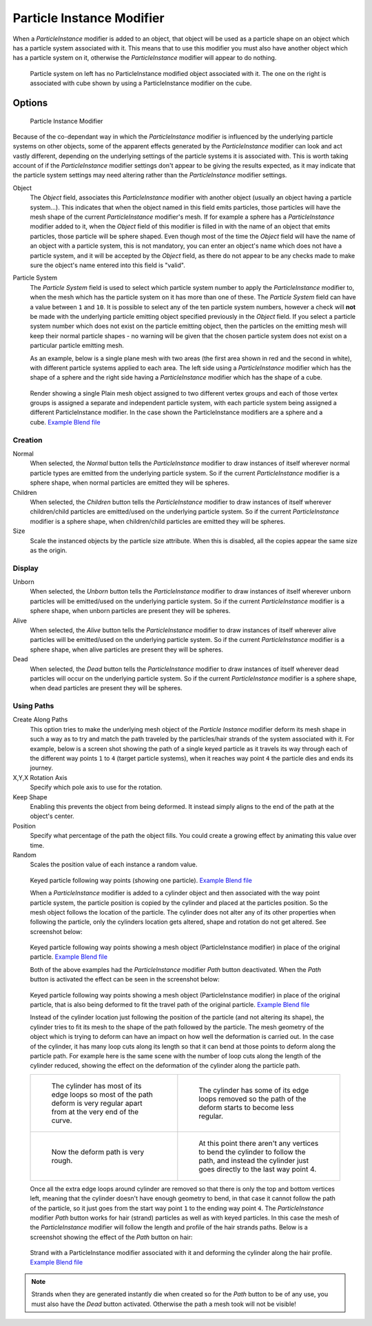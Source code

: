 
..    TODO/Review: {{Review|im=new?}} .


**************************
Particle Instance Modifier
**************************

When a *ParticleInstance* modifier is added to an object, that object will be used
as a particle shape on an object which has a particle system associated with it. This means
that to use this modifier you must also have another object which has a particle system on it,
otherwise the *ParticleInstance* modifier will appear to do nothing.


.. figure:: /images/modifier-particle_instance_modifier-planes.jpg
   :width: 500px

   Particle system on left has no ParticleInstance modified object associated with it.
   The one on the right is associated with cube shown by using a ParticleInstance modifier on the cube.


Options
=======

.. figure:: /images/particleInstanceModifier.jpg
   :width: 250px

   Particle Instance Modifier


Because of the co-dependant way in which the *ParticleInstance* modifier is
influenced by the underlying particle systems on other objects, some of the apparent effects
generated by the *ParticleInstance* modifier can look and act vastly different,
depending on the underlying settings of the particle systems it is associated with. This is
worth taking account of if the *ParticleInstance* modifier settings don't appear to
be giving the results expected, as it may indicate that the particle system settings may need
altering rather than the *ParticleInstance* modifier settings.


Object
   The *Object* field, associates this *ParticleInstance* modifier with another object (usually an
   object having a particle system...).
   This indicates that when the object named in this field emits particles, those
   particles will have the mesh shape of the current *ParticleInstance* modifier's mesh.
   If for example a sphere has a *ParticleInstance* modifier added to it, when the *Object* field
   of this modifier is filled in with the name of an object that emits particles, those particle will be sphere
   shaped. Even though most of the time the *Object* field will have the name of an object with a particle
   system, this is not mandatory,
   you can enter an object's name which does not have a particle system, and it will be
   accepted by the *Object* field, as there do not appear to be any checks made to make sure the object's
   name entered into this field is "valid".
Particle System
   The *Particle System* field is used to select which particle system number to apply the
   *ParticleInstance* modifier to,
   when the mesh which has the particle system on it has more than one of these.
   The *Particle System* field can have a value between ``1`` and ``10``.
   It is possible to select any of the ten particle system numbers, however a check will **not** be made with the
   underlying particle emitting object specified previously in the *Object* field.
   If you select a particle system number which does not exist on the particle emitting object, then the particles on
   the emitting mesh will keep their normal particle shapes - no warning will be given that the chosen particle
   system does not exist on a particular particle emitting mesh.

   As an example, below is a single plane mesh with two areas (the first area shown in red and the second in white),
   with different particle systems applied to each area. The left side using a *ParticleInstance* modifier
   which has the shape of a sphere and the right side having a *ParticleInstance* modifier which has the
   shape of a cube.


.. figure:: /images/modifier-particle_instance_modifiers-split_plane_2.jpg
   :width: 610px

   Render showing a single Plain mesh object assigned to two different vertex groups
   and each of those vertex groups is assigned a separate and independent particle system,
   with each particle system being assigned a different ParticleInstance modifier.
   In the case shown the ParticleInstance modifiers are a sphere and a cube.
   `Example Blend file <http://wiki.blender.org/index.php/Media:Manual - Modifiers -
   Particle Instance Modifiers - Split Plane.blend>`__


Creation
--------

Normal
   When selected, the *Normal* button tells the *ParticleInstance*
   modifier to draw instances of itself wherever normal particle types are
   emitted from the underlying particle system. So if the current *ParticleInstance*
   modifier is a sphere shape, when normal particles are emitted they will be spheres.
Children
   When selected, the *Children* button tells the *ParticleInstance*
   modifier to draw instances of itself wherever children/child particles are
   emitted/used on the underlying particle system. So if the current *ParticleInstance*
   modifier is a sphere shape, when children/child particles are emitted they will be spheres.
Size
   Scale the instanced objects by the particle size attribute.
   When this is disabled, all the copies appear the same size as the origin.


Display
-------

Unborn
   When selected, the *Unborn* button tells the *ParticleInstance*
   modifier to draw instances of itself wherever unborn particles will be
   emitted/used on the underlying particle system.
   So if the current *ParticleInstance* modifier is a sphere shape,
   when unborn particles are present they will be spheres.
Alive
   When selected, the *Alive* button tells the *ParticleInstance*
   modifier to draw instances of itself wherever alive particles will be
   emitted/used on the underlying particle system.
   So if the current *ParticleInstance* modifier is a sphere shape,
   when alive particles are present they will be spheres.
Dead
   When selected, the *Dead* button tells the *ParticleInstance*
   modifier to draw instances of itself wherever dead particles will occur on the underlying particle system.
   So if the current *ParticleInstance* modifier is a sphere shape,
   when dead particles are present they will be spheres.


Using Paths
-----------

Create Along Paths
   This option tries to make the underlying mesh object of the *Particle Instance*
   modifier deform its mesh shape in such a way as to try and match the path traveled by
   the particles/hair strands of the system associated with it.
   For example, below is a screen shot showing the path of a single keyed
   particle as it travels its way through each of the different way points ``1`` to ``4`` (target particle systems),
   when it reaches way point ``4`` the particle dies and ends its journey.
X,Y,X Rotation Axis
   Specify which pole axis to use for the rotation.
Keep Shape
   Enabling this prevents the object from being deformed.
   It instead simply aligns to the end of the path at the object's center.
Position
   Specify what percentage of the path the object fills.
   You could create a growing effect by animating this value over time.
Random
   Scales the position value of each instance a random value.


.. figure:: /images/Particle_Instance_Modifier-Keyed_Particle_Example_1.jpg
   :width: 500px

   Keyed particle following way points (showing one particle).
   `Example Blend file <http://wiki.blender.org/index.php/Media:Manual -
   Particle Instance Modifier - Keyed Particle Example 1.blend>`__


   When a *ParticleInstance* modifier is added to a cylinder object
   and then associated with the way point particle system,
   the particle position is copied by the cylinder and placed at the particles position.
   So the mesh object follows the location of the particle.
   The cylinder does not alter any of its other properties when following the particle,
   only the cylinders location gets altered, shape and rotation do not get altered.
   See screenshot below:


.. figure:: /images/Particle_Instance_Modifier-Keyed_Particle_Example_2.jpg
   :width: 500px

   Keyed particle following way points showing a mesh object
   (ParticleInstance modifier) in place of the original particle.
   `Example Blend file <http://wiki.blender.org/index.php/Media:Manual -
   Particle Instance Modifier - Keyed Particle Example 2.blend>`__


   Both of the above examples had the *ParticleInstance* modifier *Path* button deactivated.
   When the *Path* button is activated the effect can be seen in the screenshot below:


.. figure:: /images/Particle_Instance_Modifier-Keyed_Particle_Example_3.jpg
   :width: 500px

   Keyed particle following way points showing a mesh object (ParticleInstance modifier)
   in place of the original particle, that is also being deformed to fit the travel path of the original particle.
   `Example Blend file <http://wiki.blender.org/index.php/Media:Manual -
   Particle Instance Modifier - Keyed Particle Example 3.blend>`__


   Instead of the cylinder location just following the position of the particle (and not altering its shape),
   the cylinder tries to fit its mesh to the shape of the path followed by the particle.
   The mesh geometry of the object which is trying to deform can have an
   impact on how well the deformation is carried out.
   In the case of the cylinder, it has many loop cuts along its length so
   that it can bend at those points to deform along the particle path.
   For example here is the same scene with the number of loop cuts along the length of the cylinder reduced,
   showing the effect on the deformation of the cylinder along the particle path.


   .. list-table::

      * - .. figure:: /images/Particle_Instance_Modifier-Keyed_Particle_Example_4.jpg
             :width: 300px

             The cylinder has most of its edge loops so most of the path deform is very regular
             apart from at the very end of the curve.

        - .. figure:: /images/Particle_Instance_Modifier-Keyed_Particle_Example_5.jpg
             :width: 300px

             The cylinder has some of its edge loops removed so the path of the deform starts to become less regular.

      * - .. figure:: /images/Particle_Instance_Modifier-Keyed_Particle_Example_6.jpg
             :width: 300px

             Now the deform path is very rough.

        - .. figure:: /images/Particle_Instance_Modifier-Keyed_Particle_Example_7.jpg
             :width: 300px

             At this point there aren't any vertices to bend the cylinder to follow the path,
             and instead the cylinder just goes directly to the last way point 4.


   Once all the extra edge loops around cylinder are removed so that there is only the top and bottom vertices left,
   meaning that the cylinder doesn't have enough geometry to bend,
   in that case it cannot follow the path of the particle,
   so it just goes from the start way point ``1`` to the ending way point ``4``.
   The *ParticleInstance* modifier *Path* button works for hair (strand)
   particles as well as with keyed particles.
   In this case the mesh of the *ParticleInstance*
   modifier will follow the length and profile of the hair strands paths.
   Below is a screenshot showing the effect of the *Path* button on hair:


.. figure:: /images/Particle_Instance_Modifier-Strand_Mesh_Deform.jpg
   :width: 500px

   Strand with a ParticleInstance modifier associated with it and deforming the cylinder along the hair profile.
   `Example Blend file <http://wiki.blender.org/index.php/Media:Manual -
   Particle Instance Modifier - Strand Mesh Deform.blend>`__


.. note::

   Strands when they are generated instantly die when created so for the *Path* button
   to be of any use, you must also have the *Dead* button activated.
   Otherwise the path a mesh took will not be visible!


.. seealso::

   :doc:`Particles </physics/particles/index>`

